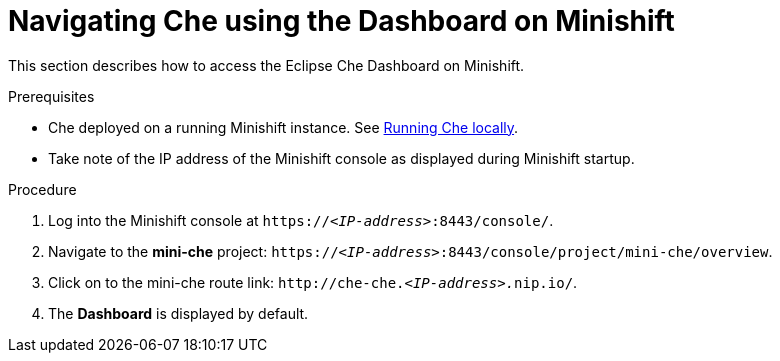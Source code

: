 [id="navigating-che-using-the-dashboard-on-minishift_{context}"]
= Navigating Che using the Dashboard on Minishift

This section describes how to access the Eclipse Che Dashboard on Minishift.

.Prerequisites

* Che deployed on a running Minishift instance. See link:{site-baseurl}che-7/running-che-locally[Running Che locally].

* Take note of the IP address of the Minishift console as displayed during Minishift startup.

.Procedure

. Log into the Minishift console at `https://__<IP-address>__:8443/console/`.

. Navigate to the *mini-che* project: `https://__<IP-address>__:8443/console/project/mini-che/overview`.

. Click on to the mini-che route link: `++http://che-che.++__<IP-address>.__nip.io/`.

. The *Dashboard* is displayed by default.
